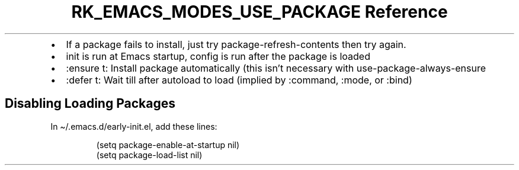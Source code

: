 .\" Automatically generated by Pandoc 3.6.3
.\"
.TH "RK_EMACS_MODES_USE_PACKAGE Reference" "" "" ""
.IP \[bu] 2
If a package fails to install, just try
\f[CR]package\-refresh\-contents\f[R] then try again.
.IP \[bu] 2
\f[CR]init\f[R] is run at Emacs startup, \f[CR]config\f[R] is run after
the package is loaded
.IP \[bu] 2
\f[CR]:ensure t\f[R]: Install package automatically (this isn\[cq]t
necessary with \f[CR]use\-package\-always\-ensure\f[R]
.IP \[bu] 2
\f[CR]:defer t\f[R]: Wait till after \f[CR]autoload\f[R] to load
(implied by \f[CR]:command\f[R], \f[CR]:mode\f[R], or \f[CR]:bind\f[R])
.SH Disabling Loading Packages
In \f[CR]\[ti]/.emacs.d/early\-init.el\f[R], add these lines:
.IP
.EX
(setq package\-enable\-at\-startup nil)
(setq package\-load\-list nil)
.EE
